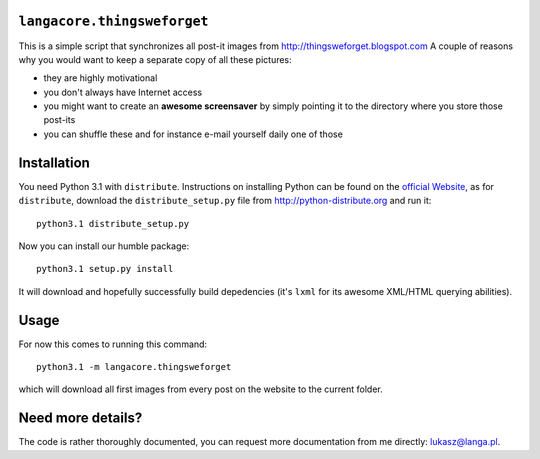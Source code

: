 ``langacore.thingsweforget``
----------------------------

This is a simple script that synchronizes all post-it images from http://thingsweforget.blogspot.com
A couple of reasons why you would want to keep a separate copy of all these pictures:

* they are highly motivational
* you don't always have Internet access
* you might want to create an **awesome screensaver** by simply pointing it to the directory where you
  store those post-its
* you can shuffle these and for instance e-mail yourself daily one of those

Installation
------------

You need Python 3.1 with ``distribute``. Instructions on installing Python can be found on the `official
Website <http://python.org>`_, as for ``distribute``, download the ``distribute_setup.py`` file from
http://python-distribute.org and run it::

  python3.1 distribute_setup.py

Now you can install our humble package::

  python3.1 setup.py install

It will download and hopefully successfully build depedencies (it's ``lxml`` for its awesome
XML/HTML querying abilities).

Usage
-----

For now this comes to running this command::

  python3.1 -m langacore.thingsweforget

which will download all first images from every post on the website to the current folder.

Need more details?
------------------
The code is rather thoroughly documented, you can request more documentation from me
directly: lukasz@langa.pl.
